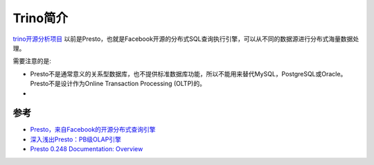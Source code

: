 .. _intro_trino:

=====================
Trino简介
=====================

`trino开源分析项目 <https://trino.io/>`_ 以前是Presto，也就是Facebook开源的分布式SQL查询执行引擎，可以从不同的数据源进行分布式海量数据处理。

需要注意的是:

- Presto不是通常意义的关系型数据库，也不提供标准数据库功能，所以不能用来替代MySQL，PostgreSQL或Oracle。Presto不是设计作为Online Transaction Processing (OLTP)的。
- 

参考
======

- `Presto，来自Facebook的开源分布式查询引擎 <https://developer.aliyun.com/article/56826>`_
- `深入浅出Presto：PB级OLAP引擎 <https://www.zhihu.com/column/c_1294277883771940864>`_
- `Presto 0.248 Documentation: Overview <https://prestodb.io/docs/current/overview.html>`_
